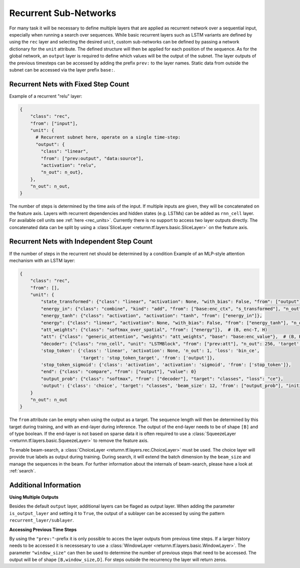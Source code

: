 .. _recurrent_subnet:

======================
Recurrent Sub-Networks
======================

For many task it will be necessary to define multiple layers that are applied as recurrent network over a sequential input,
especially when running a search over sequences.
While basic recurrent layers such as LSTM variants are defined by using the ``rec`` layer and selecting the desired
``unit``, custom sub-networks can be defined by passing a network dictionary for the ``unit`` attribute.
The defined structure will then be applied for each position of the sequence.
As for the global network, an ``output`` layer is required to define which values will be the output of the subnet.
The layer outputs of the previous timesteps can be accessed by adding the prefix ``prev:`` to the layer names.
Static data from outside the subnet can be accessed via the layer prefix ``base:``.

Recurrent Nets with Fixed Step Count
====================================

Example of a recurrent "relu" layer:

.. code-block:: python

      {
          "class": "rec",
          "from": ["input"],
          "unit": {
            # Recurrent subnet here, operate on a single time-step:
            "output": {
              "class": "linear",
              "from": ["prev:output", "data:source"],
              "activation": "relu",
              "n_out": n_out},
          },
          "n_out": n_out,
      }
The number of steps is determined by the time axis of the input.
If multiple inputs are given, they will be concatenated on the feature axis.
Layers with recurrent dependencies and hidden states (e.g. LSTMs) can be added as ``rnn_cell`` layer.
For available cell units see :ref:`here <rec_units>`.
Currently there is no support to access two layer outputs directly.
The concatenated data can be split by using a :class`SliceLayer <returnn.tf.layers.basic.SliceLayer>` on the feature axis.

.. _recurrent_subnet_independent:

Recurrent Nets with Independent Step Count
==========================================

If the number of steps in the recurrent net should be determined by a condition
Example of an MLP-style attention mechanism with an LSTM layer:

.. code-block:: python

      {
          "class": "rec",
          "from": [],
          "unit": {
              "state_transformed": {"class": "linear", "activation": None, "with_bias": False, "from": ["output"], "n_out": 128},
              "energy_in": {"class": "combine", "kind": "add", "from": ["base:enc_ctx", "s_transformed"], "n_out": 128},
              "energy_tanh": {"class": "activation", "activation": "tanh", "from": ["energy_in"]},
              "energy": {"class": "linear", "activation": None, "with_bias": False, "from": ["energy_tanh"], "n_out": 128},
              "att_weights": {"class": "softmax_over_spatial", "from": ["energy"]},  # (B, enc-T, H)
              "att": {"class": "generic_attention", "weights": "att_weights", "base": "base:enc_value"},  # (B, H, V)
              "decoder": {"class": "rnn_cell", "unit": "LSTMBlock", "from": ["prev:att"], "n_out": 256, 'target': 'data'},
              'stop_token': {'class': 'linear', 'activation': None, 'n_out': 1, 'loss': 'bin_ce',
                             'target': 'stop_token_target', 'from': ['output']},
              'stop_token_sigmoid': {'class': 'activation', 'activation': 'sigmoid', 'from': ['stop_token']},
              "end": {"class": "compare", "from": ["output"], "value": 0}
              "output_prob": {"class": "softmax", "from": ["decoder"], "target": "classes", "loss": "ce"},
              'output': {'class': 'choice', 'target': "classes", 'beam_size': 12, 'from': ["output_prob"], "initial_output": 0},
          }
          "n_out": n_out
      }

The ``from`` attribute can be empty when using the output as a target.
The sequence length will then be determined by this target during training,
and with an ``end``-layer during inference. The output of the ``end``-layer needs to be of shape ``[B]``
and of type boolean.
If the end-layer is not based on sparse data it is often required to use a
:class:`SqueezeLayer <returnn.tf.layers.basic.SqueezeLayer>` to remove the feature axis.

To enable beam-search, a :class:`ChoiceLayer <returnn.tf.layers.rec.ChoiceLayer>` must be used.
The choice layer will provide true labels as output during training.
During search, it will extend the batch dimension by the ``beam_size`` and manage the sequences in the beam.
For further information about the internals of beam-search, please have a look at :ref:`search`.

Additional Information
======================

**Using Multiple Outputs**

Besides the default ``output`` layer, additional layers can be flaged as output layer.
When adding the parameter ``is_output_layer`` and setting it to ``True``,
the output of a sublayer can be accessed by using the pattern ``recurrent_layer/sublayer``.

**Accessing Previous Time Steps**

By using the ``"prev:"``-prefix it is only possible to acces the layer outputs from previous time steps.
If a larger history needs to be accessed it is necessesary to use a
:class:`WindowLayer <returnn.tf.layers.basic.WindowLayer>`.
The parameter ``"window_size"`` can then be used to determine the number of previous steps
that need to be accessed.
The output will be of shape ``[B,window_size,D]``.
For steps outside the recurrency the layer will return zeros.



